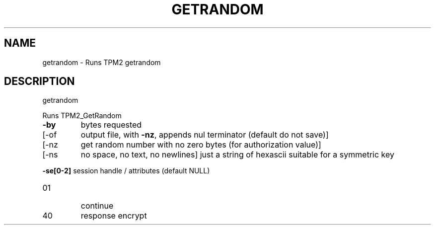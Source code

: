 .\" DO NOT MODIFY THIS FILE!  It was generated by help2man 1.47.13.
.TH GETRANDOM "1" "November 2020" "getrandom 1.6" "User Commands"
.SH NAME
getrandom \- Runs TPM2 getrandom
.SH DESCRIPTION
getrandom
.PP
Runs TPM2_GetRandom
.TP
\fB\-by\fR
bytes requested
.TP
[\-of
output file, with \fB\-nz\fR, appends nul terminator (default do not save)]
.TP
[\-nz
get random number with no zero bytes (for authorization value)]
.TP
[\-ns
no space, no text, no newlines]
just a string of hexascii suitable for a symmetric key
.HP
\fB\-se[0\-2]\fR session handle / attributes (default NULL)
.TP
01
continue
.TP
40
response encrypt
